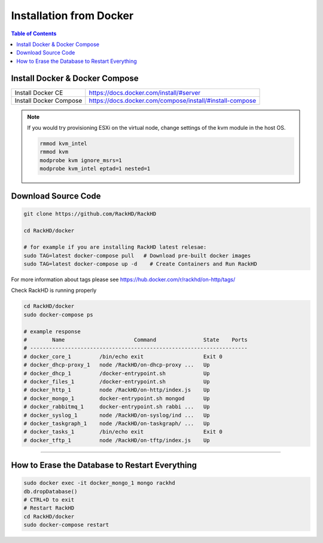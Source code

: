 Installation from Docker
================================

.. contents:: Table of Contents

Install Docker & Docker Compose
~~~~~~~~~~~~~~~~~~~~~~~~~~~~~~~~~~

+----------------------+---------------------------------------------------------+
|Install Docker CE     | https://docs.docker.com/install/#server                 |
+----------------------+---------------------------------------------------------+
|Install Docker Compose| https://docs.docker.com/compose/install/#install-compose|
+----------------------+---------------------------------------------------------+

.. note::

    If you would try provisioning ESXi on the virtual node, change settings of the kvm module in the host OS.

    .. code::

        rmmod kvm_intel
        rmmod kvm
        modprobe kvm ignore_msrs=1
        modprobe kvm_intel eptad=1 nested=1

Download Source Code
~~~~~~~~~~~~~~~~~~~~~

.. code::

    git clone https://github.com/RackHD/RackHD

    cd RackHD/docker

    # for example if you are installing RackHD latest relesae:
    sudo TAG=latest docker-compose pull   # Download pre-built docker images
    sudo TAG=latest docker-compose up -d    # Create Containers and Run RackHD

For more information about tags please see https://hub.docker.com/r/rackhd/on-http/tags/

Check RackHD is running properly

.. code::

    cd RackHD/docker
    sudo docker-compose ps

    # example response
    #        Name                      Command               State    Ports
    # ---------------------------------------------------------------------
    # docker_core_1         /bin/echo exit                   Exit 0
    # docker_dhcp-proxy_1   node /RackHD/on-dhcp-proxy ...   Up
    # docker_dhcp_1         /docker-entrypoint.sh            Up
    # docker_files_1        /docker-entrypoint.sh            Up
    # docker_http_1         node /RackHD/on-http/index.js    Up
    # docker_mongo_1        docker-entrypoint.sh mongod      Up
    # docker_rabbitmq_1     docker-entrypoint.sh rabbi ...   Up
    # docker_syslog_1       node /RackHD/on-syslog/ind ...   Up
    # docker_taskgraph_1    node /RackHD/on-taskgraph/ ...   Up
    # docker_tasks_1        /bin/echo exit                   Exit 0
    # docker_tftp_1         node /RackHD/on-tftp/index.js    Up

######

How to Erase the Database to Restart Everything
~~~~~~~~~~~~~~~~~~~~~~~~~~~~~~~~~~~~~~~~~~~~~~~~

.. code::

    sudo docker exec -it docker_mongo_1 mongo rackhd
    db.dropDatabase()
    # CTRL+D to exit
    # Restart RackHD
    cd RackHD/docker
    sudo docker-compose restart
